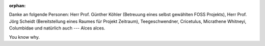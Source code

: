 :orphan:

.. only:: html or text

    Danksagung
    ==========

Danke an folgende Personen: Herr Prof. Günther Köhler (Betreuung eines
selbst gewählten FOSS Projekts), Herr Prof. Jörg Scheidt (Bereitstellung eines
Raumes für Projekt Zeitraum), Teegeschwendner, Cricetulus, Micrathene Whitneyi,
Columbidae und natürlich auch --- Alces alces.

You know why.
